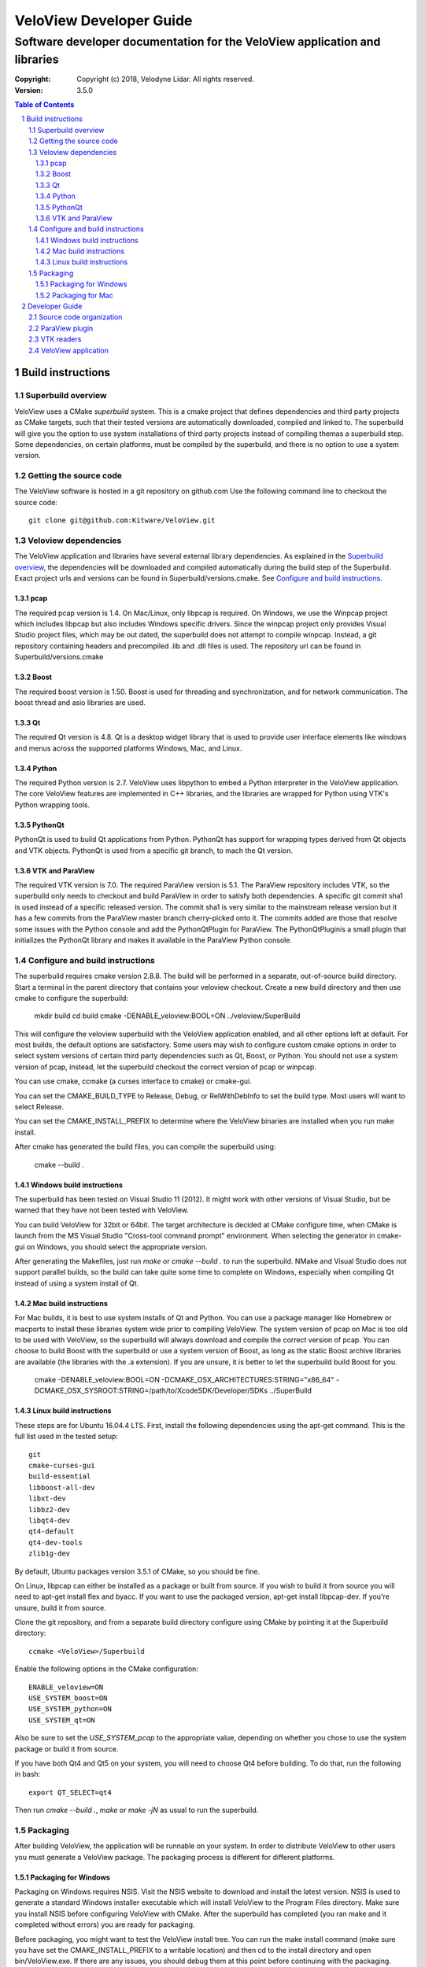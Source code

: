 ========================
VeloView Developer Guide
========================

---------------------------------------------------------------------------
Software developer documentation for the VeloView application and libraries
---------------------------------------------------------------------------

:copyright: Copyright (c) 2018, Velodyne Lidar. All rights reserved.
:version: 3.5.0

.. contents:: Table of Contents
.. section-numbering::
.. target-notes::


Build instructions
==================


Superbuild overview
-------------------

VeloView uses a CMake *superbuild* system. This is a cmake project that defines
dependencies and third party projects as CMake targets, such that their tested
versions are automatically downloaded, compiled and linked to.
The superbuild will give you the option to use system installations of third
party projects instead of compiling themas a superbuild step.
Some dependencies, on certain platforms, must be compiled
by the superbuild, and there is no option to use a system version.

Getting the source code
-----------------------

The VeloView software is hosted in a git repository on github.com  Use the
following command line to checkout the source code::

    git clone git@github.com:Kitware/VeloView.git


Veloview dependencies
---------------------

The VeloView application and libraries have several external library dependencies.
As explained in the `Superbuild overview`_, the dependencies will be downloaded
and compiled automatically during the build step of the Superbuild.
Exact project urls and versions can be found in Superbuild/versions.cmake.
See `Configure and build instructions`_.

pcap
~~~~

The required pcap version is 1.4.  On Mac/Linux, only libpcap is required.  On
Windows, we use the Winpcap project which includes libpcap but also includes Windows
specific drivers.  Since the winpcap project only provides Visual Studio project
files, which may be out dated, the superbuild does not attempt to compile winpcap.
Instead, a git repository containing headers and precompiled .lib and .dll files
is used.  The repository url can be found in Superbuild/versions.cmake


Boost
~~~~~

The required boost version is 1.50.  Boost is used for threading and synchronization,
and for network communication.  The boost thread and asio libraries are used.

Qt
~~

The required Qt version is 4.8.  Qt is a desktop widget library that is used
to provide user interface elements like windows and menus across the supported
platforms Windows, Mac, and Linux.

Python
~~~~~~

The required Python version is 2.7.  VeloView uses libpython to embed a Python
interpreter in the VeloView application.  The core VeloView features are implemented
in C++ libraries, and the libraries are wrapped for Python using VTK's Python wrapping tools.

PythonQt
~~~~~~~~

PythonQt is used to build Qt applications from Python.  PythonQt has support
for wrapping types derived from Qt objects and VTK objects.
PythonQt is used from a specific git branch, to mach the Qt version.


VTK and ParaView
~~~~~~~~~~~~~~~~

The required VTK version is 7.0.  The required ParaView version is 5.1.  The
ParaView repository includes VTK, so the superbuild only needs to checkout
and build ParaView in order to satisfy both dependencies.  A specific git commit
sha1 is used instead of a specific released version.  The commit sha1 is very similar
to the mainstream release version but it has a few commits from the ParaView
master branch cherry-picked onto it.  The commits added are those that resolve
some issues with the Python console and add the PythonQtPlugin for ParaView.
The PythonQtPluginis a small plugin that initializes the PythonQt library and
makes it available in the ParaView Python console.

Configure and build instructions
--------------------------------

The superbuild requires cmake version 2.8.8.  The build will be performed in
a separate, out-of-source build directory.  Start a terminal in the parent
directory that contains your veloview checkout.  Create a new build directory
and then use cmake to configure the superbuild:

    mkdir build
    cd build
    cmake -DENABLE_veloview:BOOL=ON ../veloview/SuperBuild

This will configure the veloview superbuild with the VeloView application enabled,
and all other options left at default.  For most builds, the default
options are satisfactory.  Some users may wish to configure custom cmake options
in order to select system versions of certain third party dependencies such as
Qt, Boost, or Python.  You should not use a system version of pcap, instead, let
the superbuild checkout the correct version of pcap or winpcap.

You can use cmake, ccmake (a curses interface to cmake) or cmake-gui.

You can set the CMAKE_BUILD_TYPE to Release, Debug, or RelWithDebInfo to set
the build type.  Most users will want to select Release.

You can set the CMAKE_INSTALL_PREFIX to determine where the VeloView binaries
are installed when you run make install.

After cmake has generated the build files, you can compile the superbuild using:

    cmake --build .

Windows build instructions
~~~~~~~~~~~~~~~~~~~~~~~~~~

The superbuild has been tested on Visual Studio 11 (2012).
It might work with other versions of Visual Studio, but be warned that they
have not been tested with VeloView.

You can build VeloView for 32bit or 64bit.  The target architecture is decided
at CMake configure time, when CMake is launch from the MS Visual Studio
"Cross-tool command prompt" environment.
When selecting the generator in cmake-gui on Windows, you should select the 
appropriate version.

After generating the Makefiles, just run *make* or *cmake --build .* to run
the superbuild.  NMake and Visual Studio does not support parallel builds, so
the build can take quite some time to complete on Windows, especially when
compiling Qt instead of using a system install of Qt.

Mac build instructions
~~~~~~~~~~~~~~~~~~~~~~

For Mac builds, it is best to use system installs of Qt and Python.  You can use
a package manager like Homebrew or macports to install these libraries system wide
prior to compiling VeloView.  The system version of pcap on Mac is too old
to be used with VeloView, so the superbuild will always download and compile the
correct version of pcap.  You can choose to build Boost with the superbuild or
use a system version of Boost, as long as the static Boost archive libraries
are available (the libraries with the .a extension).  If you are unsure, it is
better to let the superbuild build Boost for you.

    cmake -DENABLE_veloview:BOOL=ON -DCMAKE_OSX_ARCHITECTURES:STRING="x86_64" -DCMAKE_OSX_SYSROOT:STRING=/path/to/XcodeSDK/Developer/SDKs ../SuperBuild


Linux build instructions
~~~~~~~~~~~~~~~~~~~~~~~~

These steps are for Ubuntu 16.04.4 LTS. First, install the following
dependencies using the apt-get command. This is the full list used in the tested
setup::

    git
    cmake-curses-gui
    build-essential
    libboost-all-dev
    libxt-dev
    libbz2-dev
    libqt4-dev
    qt4-default
    qt4-dev-tools
    zlib1g-dev

By default, Ubuntu packages version 3.5.1 of CMake, so you should be fine.

On Linux, libpcap can either be installed as a package or built from source. If
you wish to build it from source you will need to apt-get install flex and
byacc. If you want to use the packaged version, apt-get install libpcap-dev. If
you're unsure, build it from source.

Clone the git repository, and from a separate build directory configure using
CMake by pointing it at the Superbuild directory::

    ccmake <VeloView>/Superbuild

Enable the following options in the CMake configuration::

    ENABLE_veloview=ON
    USE_SYSTEM_boost=ON
    USE_SYSTEM_python=ON
    USE_SYSTEM_qt=ON

Also be sure to set the `USE_SYSTEM_pcap` to the appropriate value, depending on
whether you chose to use the system package or build it from source.

If you have both Qt4 and Qt5 on your system, you will need to choose Qt4 before
building. To do that, run the following in bash::

    export QT_SELECT=qt4

Then run `cmake --build .`, `make` or `make -jN` as usual to run the superbuild.


Packaging
---------

After building VeloView, the application will be runnable on your system.  In order
to distribute VeloView to other users you must generate a VeloView package.  The
packaging process is different for different platforms.


Packaging for Windows
~~~~~~~~~~~~~~~~~~~~~

Packaging on Windows requires NSIS.  Visit the NSIS website to download and install
the latest version.  NSIS is used to generate a standard Windows installer executable
which will install VeloView to the Program Files directory.  Make sure you install
NSIS before configuring VeloView with CMake.  After the superbuild has completed
(you ran make and it completed without errors) you are ready for packaging.

Before packaging, you might want to test the VeloView install tree.  You can run
the make install command (make sure you have set the CMAKE_INSTALL_PREFIX to a
writable location) and then cd to the install directory and open
bin/VeloView.exe.  If there are any issues, you should debug them at this point
before continuing with the packaging.  Make sure you open the VeloView Python console to make sure there
are no issues with Python initialization.

To generate a Windows installer, run the package command:

    make package

The output will be a .exe installer in the current directory.

Packaging for Mac
~~~~~~~~~~~~~~~~~~~~

Packaging on Mac will generate a .dmg image file.  Opening the .dmg file will
mount a volume that contains the VeloView.app bundle.  There is already
a VeloView.app bundle in your build tree, but it only contains the veloview
binary and not any dependent libraries.  A real app bundle contains library
files for all the veloview dependencies.  After copying the dependent library
files into the app bundle, a script runs the Mac tool called install_name_tool
to rewrite the library dependency locations using relative paths.  The script
is in the veloview repo named fixup_bundle.py and it is executed automatically
during installation and packaging.

Before packaging, you might want to test the VeloView install tree.  You
can run the make install command (make sure you have set the CMAKE_INSTALL_PREFIX
to a writable location) and then cd to the install directory and open VeloView.app.
If there are any issues, you should debug them at this point before continuing with
the packaging.  Make sure you open the VeloView Python console to make sure there
are no issues with Python initialization.

To generate a Mac installer, run the package command:

    make package

The output will be a .dmg file in the current directory.



Developer Guide
===============

Source code organization
------------------------

The VeloView source code is a mixture of VTK classes and Qt classes.  The
source code files with the *vtk* prefix are VTK classes that do not have
any Qt dependencies.  The classes with the *vv* or *pq* prefixes are Qt
classes that depend on VTK, Qt, and ParaView's Qt libraries.  The core VTK
classes in VeloView are compiled into a plugin library named *libVelodyneHDLPlugin*
that can be loaded into ParaView.  The VeloView app is implemented using a mixture
of the C++ Qt classes and Python code.  The Python code is mostly organized in
the file *applogic.py* in the veloview Python module.

ParaView plugin
---------------

The *libVelodyneHDLPlugin* library depends on VTK, ParaView, Qt, PythonQt, Boost,
and libpcap.  The plugin can be loaded into the main ParaView application using
ParaView version 4.0.  The build specifies the static version of the boost libraries,
so the plugin's only dependencies beyond ParaView are libpcap and PythonQt library.

On Windows, the plugin can be loaded as long as the libpcap and PythonQt library
dll files are in the same directory.  On Mac, you should use the install_name_tool
to fix the library locations of these dependencies to be relative to @loader_path,
then place the libpcap and PythonQt library files relative to the libVelodyneHDLPlugin
library.

In ParaView, the Velodyne pcap reader and Velodyne network source plugin are available
in the *Sources* menu.

VTK readers
-----------

VeloView, and the VelodyneHDL Plugin for ParaView included two readers/sources.
The Velodyne pcap reader is implemented in the C++ class vtkVelodyneHDLReader.{cxx,h}.
When reading a pcap file, the reader first scans the file and looks for frame splits
when the azimuth resets from 360 degrees to 0 degrees.  The pcap file position is
recorded for each split so that the reader can jump to frames using file seeking.

The network source reader receives UDP data packets from a Velodyne sensor using
the Boost asio library.  The network source is implemented by vtkVelodyneHDLSource.{cxx,h}.
The source manages multiple threads in a producer/consumer model, and uses an instance
of the vtkVelodyneHDLReader to convert data packets into VTK point cloud data.

VeloView application
--------------------

The VeloView application is implemented using Qt in C++ and Python.  The PythonQt
library is used to access the C++ layer from Python.  The majority of the application
logic is implemented in Python in the *applogic.py* file.  The Python code also
uses Qt's uitools library to load user interface *.ui* files at runtime.  Qt designer
can be used to edit the .ui files.  The VeloView application can be extended using
Python and .ui files.
